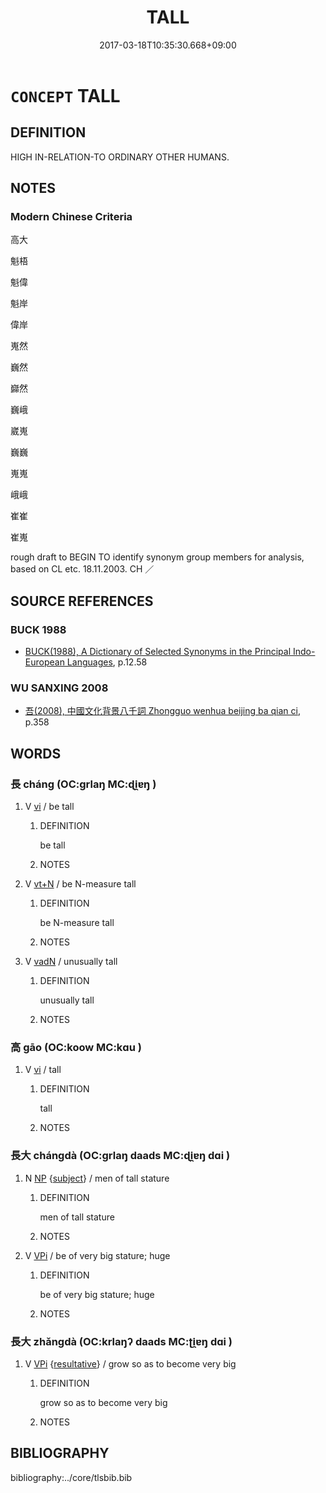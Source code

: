 # -*- mode: mandoku-tls-view -*-
#+TITLE: TALL
#+DATE: 2017-03-18T10:35:30.668+09:00        
#+STARTUP: content
* =CONCEPT= TALL
:PROPERTIES:
:CUSTOM_ID: uuid-04fcc112-1401-43d6-94bf-01d2987e5cca
:SYNONYM+:  BIG
:SYNONYM+:  LARGE
:SYNONYM+:  HUGE
:SYNONYM+:  TOWERING
:SYNONYM+:  COLOSSAL
:SYNONYM+:  GIGANTIC
:SYNONYM+:  GIANT
:SYNONYM+:  MONSTROUS
:SYNONYM+:  LEGGY
:TR_ZH: 高大
:END:
** DEFINITION

HIGH IN-RELATION-TO ORDINARY OTHER HUMANS.

** NOTES

*** Modern Chinese Criteria
高大

魁梧

魁偉

魁岸

偉岸

嵬然

巍然

巋然

巍峨

崴嵬

巍巍

嵬嵬

峨峨

崔崔

崔嵬

rough draft to BEGIN TO identify synonym group members for analysis, based on CL etc. 18.11.2003. CH ／

** SOURCE REFERENCES
*** BUCK 1988
 - [[cite:BUCK-1988][BUCK(1988), A Dictionary of Selected Synonyms in the Principal Indo-European Languages]], p.12.58

*** WU SANXING 2008
 - [[cite:WU-SANXING-2008][ 吾(2008), 中國文化背景八千詞 Zhongguo wenhua beijing ba qian ci]], p.358

** WORDS
   :PROPERTIES:
   :VISIBILITY: children
   :END:
*** 長 cháng (OC:ɡrlaŋ MC:ɖi̯ɐŋ )
:PROPERTIES:
:CUSTOM_ID: uuid-b91e8e4f-2e5a-4be9-9d1a-787a7e2f78ae
:Char+: 長(168,0/8) 
:GY_IDS+: uuid-a3a65359-a600-4d8e-bb88-c8b79c558eec
:PY+: cháng     
:OC+: ɡrlaŋ     
:MC+: ɖi̯ɐŋ     
:END: 
**** V [[tls:syn-func::#uuid-c20780b3-41f9-491b-bb61-a269c1c4b48f][vi]] / be tall
:PROPERTIES:
:CUSTOM_ID: uuid-97d6779f-dc8e-47a1-8a38-1b9f51954a21
:END:
****** DEFINITION

be tall

****** NOTES

**** V [[tls:syn-func::#uuid-c87f5e8b-6512-404d-84b2-9e99a85aa28e][vt+N]] / be N-measure tall
:PROPERTIES:
:CUSTOM_ID: uuid-b2d78be7-3474-44f0-bfb6-4759fef59862
:END:
****** DEFINITION

be N-measure tall

****** NOTES

**** V [[tls:syn-func::#uuid-fed035db-e7bd-4d23-bd05-9698b26e38f9][vadN]] / unusually tall
:PROPERTIES:
:CUSTOM_ID: uuid-b9526b0f-55c0-4cb8-82af-933d6a14821d
:END:
****** DEFINITION

unusually tall

****** NOTES

*** 高 gāo (OC:koow MC:kɑu )
:PROPERTIES:
:CUSTOM_ID: uuid-8aeaebeb-a94f-4b1f-82fd-4edf1f96d6d7
:Char+: 高(189,0/10) 
:GY_IDS+: uuid-34534156-7159-44e9-bfa6-971760db4848
:PY+: gāo     
:OC+: koow     
:MC+: kɑu     
:END: 
**** V [[tls:syn-func::#uuid-c20780b3-41f9-491b-bb61-a269c1c4b48f][vi]] / tall
:PROPERTIES:
:CUSTOM_ID: uuid-dd650ad9-c1c6-474c-aa08-6dfd9b22ec76
:END:
****** DEFINITION

tall

****** NOTES

*** 長大 chángdà (OC:ɡrlaŋ daads MC:ɖi̯ɐŋ dɑi )
:PROPERTIES:
:CUSTOM_ID: uuid-359e0a2c-4888-480e-8327-ba729ccc7c82
:Char+: 長(168,0/8) 大(37,0/3) 
:GY_IDS+: uuid-a3a65359-a600-4d8e-bb88-c8b79c558eec uuid-ae3f9bb5-89cd-46d2-bc7a-cb2ef0e9d8d8
:PY+: cháng dà    
:OC+: ɡrlaŋ daads    
:MC+: ɖi̯ɐŋ dɑi    
:END: 
**** N [[tls:syn-func::#uuid-a8e89bab-49e1-4426-b230-0ec7887fd8b4][NP]] {[[tls:sem-feat::#uuid-50da9f38-5611-463e-a0b9-5bbb7bf5e56f][subject]]} / men of tall stature
:PROPERTIES:
:CUSTOM_ID: uuid-3056765e-cb4d-4c76-91a4-5f49dfafa78b
:WARRING-STATES-CURRENCY: 3
:END:
****** DEFINITION

men of tall stature

****** NOTES

**** V [[tls:syn-func::#uuid-091af450-64e0-4b82-98a2-84d0444b6d19][VPi]] / be of very big stature; huge
:PROPERTIES:
:CUSTOM_ID: uuid-8a95836f-d7ec-4a09-85e3-e8dd288f78af
:END:
****** DEFINITION

be of very big stature; huge

****** NOTES

*** 長大 zhǎngdà (OC:krlaŋʔ daads MC:ʈi̯ɐŋ dɑi )
:PROPERTIES:
:CUSTOM_ID: uuid-d02ea907-dfae-4900-8275-17582251898a
:Char+: 長(168,0/8) 大(37,0/3) 
:GY_IDS+: uuid-b8e67731-521a-467d-89aa-abea5a9bf98c uuid-ae3f9bb5-89cd-46d2-bc7a-cb2ef0e9d8d8
:PY+: zhǎng dà    
:OC+: krlaŋʔ daads    
:MC+: ʈi̯ɐŋ dɑi    
:END: 
**** V [[tls:syn-func::#uuid-091af450-64e0-4b82-98a2-84d0444b6d19][VPi]] {[[tls:sem-feat::#uuid-f2783e17-b4a1-4e3b-8b47-6a579c6e1eb6][resultative]]} / grow so as to become very big
:PROPERTIES:
:CUSTOM_ID: uuid-3719b89a-a4c1-4a0b-bfbc-721dc1dc2ae7
:END:
****** DEFINITION

grow so as to become very big

****** NOTES

** BIBLIOGRAPHY
bibliography:../core/tlsbib.bib
